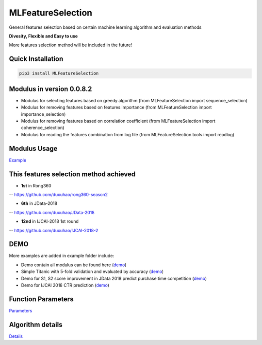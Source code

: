 MLFeatureSelection
==================

|License: MIT| |PyPI version|

General features selection based on certain machine learning algorithm
and evaluation methods

**Divesity, Flexible and Easy to use**

More features selection method will be included in the future!

Quick Installation
------------------

.. code:: python

    pip3 install MLFeatureSelection

Modulus in version 0.0.8.2
--------------------------

-  Modulus for selecting features based on greedy algorithm (from
   MLFeatureSelection import sequence\_selection)

-  Modulus for removing features based on features importance (from
   MLFeatureSelection import importance\_selection)

-  Modulus for removing features based on correlation coefficient (from
   MLFeatureSelection import coherence\_selection)

-  Modulus for reading the features combination from log file (from
   MLFeatureSelection.tools import readlog)

Modulus Usage
-------------

`Example <https://github.com/duxuhao/Feature-Selection/blob/master/Example>`__

This features selection method achieved
---------------------------------------

-  **1st** in Rong360

-- https://github.com/duxuhao/rong360-season2

-  **6th** in JData-2018

-- https://github.com/duxuhao/JData-2018

-  **12nd** in IJCAI-2018 1st round

-- https://github.com/duxuhao/IJCAI-2018-2

DEMO
----

More examples are added in example folder include:

-  Demo contain all modulus can be found here
   (`demo <https://github.com/duxuhao/Feature-Selection/blob/master/Demo.py>`__)

-  Simple Titanic with 5-fold validation and evaluated by accuracy
   (`demo <https://github.com/duxuhao/Feature-Selection/tree/master/example/titanic>`__)

-  Demo for S1, S2 score improvement in JData 2018 predict purchase time
   competition
   (`demo <https://github.com/duxuhao/Feature-Selection/tree/master/example/JData2018>`__)

-  Demo for IJCAI 2018 CTR prediction
   (`demo <https://github.com/duxuhao/Feature-Selection/tree/master/example/IJCAI-2018>`__)

Function Parameters
-------------------

`Parameters <https://github.com/duxuhao/Feature-Selection/blob/master/MLFeatureSelection>`__

Algorithm details
-----------------

`Details <https://github.com/duxuhao/Feature-Selection/blob/master/Algorithms_Graphs>`__

.. |License: MIT| image:: https://img.shields.io/badge/License-MIT-yellow.svg
   :target: https://opensource.org/licenses/MIT
.. |PyPI version| image:: https://badge.fury.io/py/MLFeatureSelection.svg
   :target: https://pypi.org/project/MLFeatureSelection/
